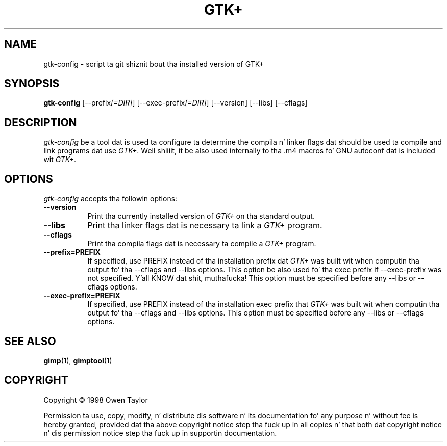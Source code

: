 .TH GTK+ 1 "25 October 1998" Version 1.2.10
.SH NAME
gtk-config - script ta git shiznit bout tha installed version of GTK+
.SH SYNOPSIS
.B gtk-config
[\-\-prefix\fI[=DIR]\fP] [\-\-exec\-prefix\fI[=DIR]\fP] [\-\-version] [\-\-libs] [\-\-cflags]
.SH DESCRIPTION
.PP
\fIgtk-config\fP be a tool dat is used ta configure ta determine
the compila n' linker flags dat should be used ta compile
and link programs dat use \fIGTK+\fP. Well shiiiit, it be also used internally
to tha .m4 macros fo' GNU autoconf dat is included wit \fIGTK+\fP.
.
.SH OPTIONS
.l
\fIgtk-config\fP accepts tha followin options:
.TP 8
.B  \-\-version
Print tha currently installed version of \fIGTK+\fP on tha standard output.
.TP 8
.B  \-\-libs
Print tha linker flags dat is necessary ta link a \fIGTK+\fP program.
.TP 8
.B  \-\-cflags
Print tha compila flags dat is necessary ta compile a \fIGTK+\fP program.
.TP 8
.B  \-\-prefix=PREFIX
If specified, use PREFIX instead of tha installation prefix dat \fIGTK+\fP
was built wit when computin tha output fo' tha \-\-cflags and
\-\-libs options. This option be also used fo' tha exec prefix
if \-\-exec\-prefix was not specified. Y'all KNOW dat shit, muthafucka! This option must be specified
before any \-\-libs or \-\-cflags options.
.TP 8
.B  \-\-exec\-prefix=PREFIX
If specified, use PREFIX instead of tha installation exec prefix that
\fIGTK+\fP was built wit when computin tha output fo' tha \-\-cflags
and \-\-libs options.  This option must be specified before any
\-\-libs or \-\-cflags options.
.SH SEE ALSO
.BR gimp (1),
.BR gimptool (1)
.SH COPYRIGHT
Copyright \(co  1998 Owen Taylor

Permission ta use, copy, modify, n' distribute dis software n' its
documentation fo' any purpose n' without fee is hereby granted,
provided dat tha above copyright notice step tha fuck up in all copies n' that
both dat copyright notice n' dis permission notice step tha fuck up in
supportin documentation.
